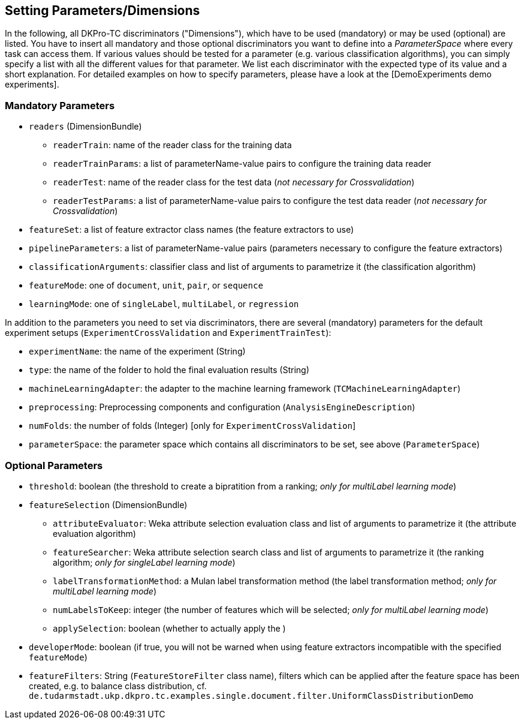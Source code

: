 // Copyright 2015
// Ubiquitous Knowledge Processing (UKP) Lab
// Technische Universität Darmstadt
// 
// Licensed under the Apache License, Version 2.0 (the "License");
// you may not use this file except in compliance with the License.
// You may obtain a copy of the License at
// 
// http://www.apache.org/licenses/LICENSE-2.0
// 
// Unless required by applicable law or agreed to in writing, software
// distributed under the License is distributed on an "AS IS" BASIS,
// WITHOUT WARRANTIES OR CONDITIONS OF ANY KIND, either express or implied.
// See the License for the specific language governing permissions and
// limitations under the License.

## Setting Parameters/Dimensions

In the following, all DKPro-TC discriminators ("Dimensions"), which have to be used (mandatory) or may be used (optional) are listed. You have to insert all mandatory and those optional discriminators you want to define into a _ParameterSpace_ where every task can access them. If various values should be tested for a parameter (e.g. various classification algorithms), you can simply specify a list with all the different values for that parameter. 
We list each discriminator with the expected type of its value and a short explanation. For detailed examples on how to specify parameters, please have a look at the [DemoExperiments demo experiments].

### Mandatory Parameters

* `readers` (DimensionBundle)
** `readerTrain`: name of the reader class for the training data
** `readerTrainParams`: a list of parameterName-value pairs to configure the training data reader
** `readerTest`: name of the reader class for the test data (_not necessary for Crossvalidation_)
** `readerTestParams`: a list of parameterName-value pairs to configure the test data reader (_not necessary for Crossvalidation_)
* `featureSet`: a list of feature extractor class names (the feature extractors to use)
* `pipelineParameters`: a list of parameterName-value pairs (parameters necessary to configure the feature extractors)
* `classificationArguments`: classifier class and list of arguments to parametrize it (the classification algorithm)
* `featureMode`: one of `document`, `unit`, `pair`, or `sequence`
* `learningMode`: one of `singleLabel`, `multiLabel`, or `regression`

In addition to the parameters you need to set via discriminators, there are several (mandatory) parameters for the default experiment setups (`ExperimentCrossValidation` and `ExperimentTrainTest`):

* `experimentName`: the name of the experiment (String)
* `type`: the name of the folder to hold the final evaluation results (String)
* `machineLearningAdapter`: the adapter to the machine learning framework (`TCMachineLearningAdapter`)
* `preprocessing`: Preprocessing components and configuration (`AnalysisEngineDescription`)
* `numFolds`: the number of folds (Integer) [only for `ExperimentCrossValidation`]
* `parameterSpace`: the parameter space which contains all discriminators to be set, see above (`ParameterSpace`)

### Optional Parameters

* `threshold`: boolean (the threshold to create a bipratition from a ranking; _only for multiLabel learning mode_)
* `featureSelection` (DimensionBundle)
** `attributeEvaluator`: Weka attribute selection evaluation class and list of arguments to parametrize it (the attribute evaluation algorithm)
** `featureSearcher`: Weka attribute selection search class and list of arguments to parametrize it (the ranking algorithm; _only for singleLabel learning mode_)
** `labelTransformationMethod`: a Mulan label transformation method (the label transformation method; _only for multiLabel learning mode_)
** `numLabelsToKeep`: integer (the number of features which will be selected; _only for multiLabel learning mode_)
** `applySelection`: boolean (whether to actually apply the )
* `developerMode`: boolean (if true, you will not be warned when using feature extractors incompatible with the specified `featureMode`)
* `featureFilters`: String (`FeatureStoreFilter` class name), filters which can be applied after the feature space has been created, e.g. to balance class distribution, cf. `de.tudarmstadt.ukp.dkpro.tc.examples.single.document.filter.UniformClassDistributionDemo`